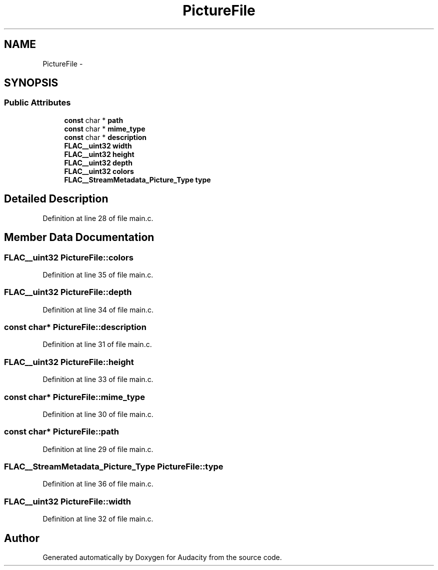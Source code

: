 .TH "PictureFile" 3 "Thu Apr 28 2016" "Audacity" \" -*- nroff -*-
.ad l
.nh
.SH NAME
PictureFile \- 
.SH SYNOPSIS
.br
.PP
.SS "Public Attributes"

.in +1c
.ti -1c
.RI "\fBconst\fP char * \fBpath\fP"
.br
.ti -1c
.RI "\fBconst\fP char * \fBmime_type\fP"
.br
.ti -1c
.RI "\fBconst\fP char * \fBdescription\fP"
.br
.ti -1c
.RI "\fBFLAC__uint32\fP \fBwidth\fP"
.br
.ti -1c
.RI "\fBFLAC__uint32\fP \fBheight\fP"
.br
.ti -1c
.RI "\fBFLAC__uint32\fP \fBdepth\fP"
.br
.ti -1c
.RI "\fBFLAC__uint32\fP \fBcolors\fP"
.br
.ti -1c
.RI "\fBFLAC__StreamMetadata_Picture_Type\fP \fBtype\fP"
.br
.in -1c
.SH "Detailed Description"
.PP 
Definition at line 28 of file main\&.c\&.
.SH "Member Data Documentation"
.PP 
.SS "\fBFLAC__uint32\fP PictureFile::colors"

.PP
Definition at line 35 of file main\&.c\&.
.SS "\fBFLAC__uint32\fP PictureFile::depth"

.PP
Definition at line 34 of file main\&.c\&.
.SS "\fBconst\fP char* PictureFile::description"

.PP
Definition at line 31 of file main\&.c\&.
.SS "\fBFLAC__uint32\fP PictureFile::height"

.PP
Definition at line 33 of file main\&.c\&.
.SS "\fBconst\fP char* PictureFile::mime_type"

.PP
Definition at line 30 of file main\&.c\&.
.SS "\fBconst\fP char* PictureFile::path"

.PP
Definition at line 29 of file main\&.c\&.
.SS "\fBFLAC__StreamMetadata_Picture_Type\fP PictureFile::type"

.PP
Definition at line 36 of file main\&.c\&.
.SS "\fBFLAC__uint32\fP PictureFile::width"

.PP
Definition at line 32 of file main\&.c\&.

.SH "Author"
.PP 
Generated automatically by Doxygen for Audacity from the source code\&.
